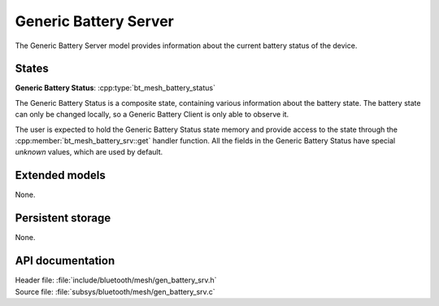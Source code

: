 .. _bt_mesh_battery_srv_readme:

Generic Battery Server
######################

The Generic Battery Server model provides information about the current battery status of the device.

States
=======

**Generic Battery Status**: :cpp:type:`bt_mesh_battery_status`

The Generic Battery Status is a composite state, containing various information about the battery state.
The battery state can only be changed locally, so a Generic Battery Client is only able to observe it.

The user is expected to hold the Generic Battery Status state memory and provide access to the state through the :cpp:member:`bt_mesh_battery_srv::get` handler function.
All the fields in the Generic Battery Status have special *unknown* values, which are used by default.

Extended models
================

None.

Persistent storage
===================

None.

API documentation
==================

| Header file: :file:`include/bluetooth/mesh/gen_battery_srv.h`
| Source file: :file:`subsys/bluetooth/mesh/gen_battery_srv.c`

.. doxygengroup:: bt_mesh_battery_srv
   :project: nrf
   :members:
